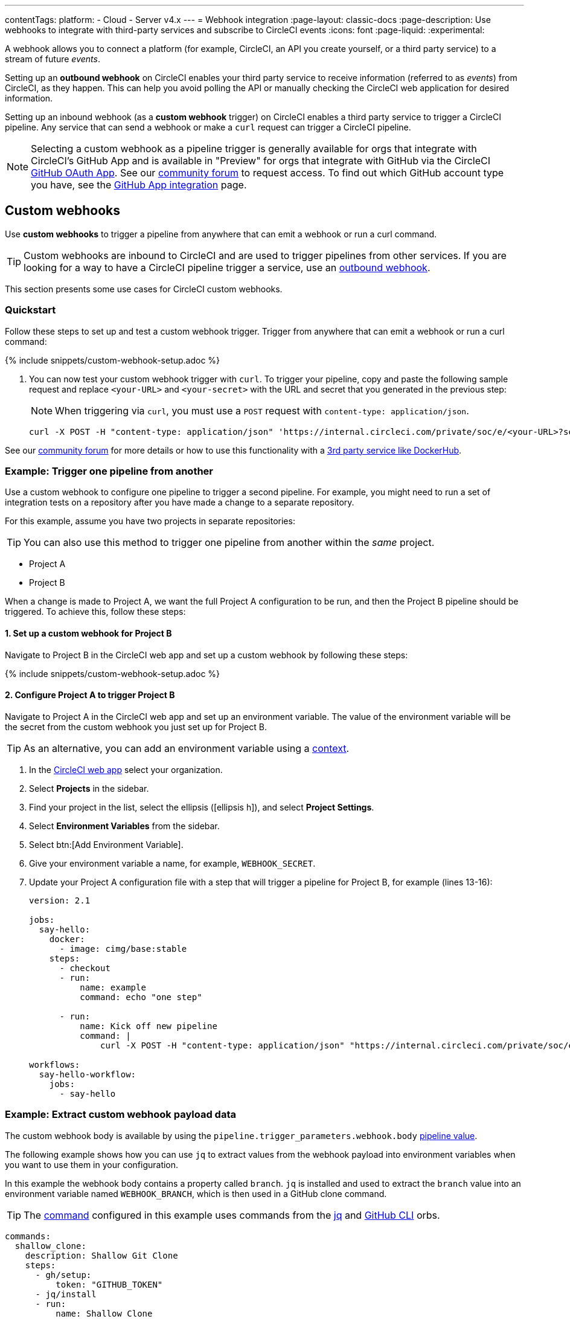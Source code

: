 ---
contentTags:
  platform:
  - Cloud
  - Server v4.x
---
= Webhook integration
:page-layout: classic-docs
:page-description: Use webhooks to integrate with third-party services and subscribe to CircleCI events
:icons: font
:page-liquid:
:experimental:

A webhook allows you to connect a platform (for example, CircleCI, an API you create yourself, or a third party service) to a stream of future _events_.

Setting up an **outbound webhook** on CircleCI enables your third party service to receive information (referred to as _events_) from CircleCI, as they happen. This can help you avoid polling the API or manually checking the CircleCI web application for desired information.

Setting up an inbound webhook (as a **custom webhook** trigger) on CircleCI enables a third party service to trigger a CircleCI pipeline. Any service that can send a webhook or make a `curl` request can trigger a CircleCI pipeline.

NOTE: Selecting a custom webhook as a pipeline trigger is generally available for orgs that integrate with CircleCI's GitHub App and is available in "Preview" for orgs that integrate with GitHub via the CircleCI xref:github-integration#[GitHub OAuth App]. See our link:https://discuss.circleci.com/t/trigger-pipelines-from-anywhere-custom-webhooks-now-in-preview/49864[community forum] to request access.  To find out which GitHub account type you have, see the xref:github-apps-integration#[GitHub App integration] page.  

== Custom webhooks

Use **custom webhooks** to trigger a pipeline from anywhere that can emit a webhook or run a curl command.

TIP: Custom webhooks are inbound to CircleCI and are used to trigger pipelines from other services. If you are looking for a way to have a CircleCI pipeline trigger a service, use an <<outbound-webhooks,outbound webhook>>.

This section presents some use cases for CircleCI custom webhooks.

=== Quickstart

Follow these steps to set up and test a custom webhook trigger. Trigger from anywhere that can emit a webhook or run a curl command:

{% include snippets/custom-webhook-setup.adoc %}

. You can now test your custom webhook trigger with `curl`. To trigger your pipeline, copy and paste the following sample request and replace `<your-URL>` and `<your-secret>` with the URL and secret that you generated in the previous step:
+
NOTE: When triggering via `curl`, you must use a `POST` request with `content-type: application/json`.
+
[,shell]
----
curl -X POST -H "content-type: application/json" 'https://internal.circleci.com/private/soc/e/<your-URL>?secret=<your-secret>'
----

See our link:https://discuss.circleci.com/t/trigger-pipelines-from-anywhere-inbound-webhooks-now-in-preview/49864[community forum] for more details or how to use this functionality with a link:https://discuss.circleci.com/t/re-build-automatically-when-new-image-is-available-on-dockerhub/50350[3rd party service like DockerHub].

=== Example: Trigger one pipeline from another

Use a custom webhook to configure one pipeline to trigger a second pipeline. For example, you might need to run a set of integration tests on a repository after you have made a change to a separate repository.

For this example, assume you have two projects in separate repositories:

TIP: You can also use this method to trigger one pipeline from another within the _same_ project.

* Project A
* Project B

When a change is made to Project A, we want the full Project A configuration to be run, and then the Project B pipeline should be triggered. To achieve this, follow these steps:

==== 1. Set up a custom webhook for Project B

Navigate to Project B in the CircleCI web app and set up a custom webhook by following these steps:

{% include snippets/custom-webhook-setup.adoc %}

==== 2. Configure Project A to trigger Project B

Navigate to Project A in the CircleCI web app and set up an environment variable. The value of the environment variable will be the secret from the custom webhook you just set up for Project B.

TIP: As an alternative, you can add an environment variable using a xref:contexts#[context].

. In the link:https://app.circleci.com/[CircleCI web app] select your organization.
. Select **Projects** in the sidebar.
. Find your project in the list, select the ellipsis (icon:ellipsis-h[]), and select **Project Settings**.
. Select **Environment Variables** from the sidebar.
. Select btn:[Add Environment Variable].
. Give your environment variable a name, for example, `WEBHOOK_SECRET`.
. Update your Project A configuration file with a step that will trigger a pipeline for Project B, for example (lines 13-16):
+
[,yaml]
----
version: 2.1

jobs:
  say-hello:
    docker:
      - image: cimg/base:stable
    steps:
      - checkout
      - run:
          name: example
          command: echo "one step"

      - run:
          name: Kick off new pipeline
          command: |
              curl -X POST -H "content-type: application/json" "https://internal.circleci.com/private/soc/e/6ccfca1c-5ed6-4dcf-96ca-374969d6edcb?secret=${WEBHOOK_SECRET}"

workflows:
  say-hello-workflow:
    jobs:
      - say-hello
----

=== Example: Extract custom webhook payload data

The custom webhook body is available by using the `pipeline.trigger_parameters.webhook.body` xref:variables#pipeline-values[pipeline value].

The following example shows how you can use `jq` to extract values from the webhook payload into environment variables when you want to use them in your configuration.

In this example the webhook body contains a property called `branch`. `jq` is installed and used to extract the `branch` value into an environment variable named `WEBHOOK_BRANCH`, which is then used in a GitHub clone command.

TIP: The xref:configuration-reference#commands[command] configured in this example uses commands from the link:https://circleci.com/developer/orbs/orb/circleci/jq[jq] and link:https://circleci.com/developer/orbs/orb/circleci/github-cli[GitHub CLI] orbs.

[,yaml]
----
commands:
  shallow_clone:
    description: Shallow Git Clone
    steps:
      - gh/setup:
          token: "GITHUB_TOKEN"
      - jq/install
      - run:
          name: Shallow Clone
          environment:
            WEBHOOK_BRANCH: << pipeline.trigger_parameters.webhook.body >> | jq .branch
          command: gh repo clone << pipeline.trigger_parameters.github_app.repo_url >> . -- --depth 10 --branch "$WEBHOOK_BRANCH"
----

== Outbound webhooks

Use outbound webhooks to integrate your CircleCI builds with external services.

For example, you could use <<outbound-webhooks>> to:

* Build a custom dashboard to visualize or analyze workflow/job events.
* Send data to incident management tools (such as link:https://www.pagerduty.com[PagerDuty]).
* Use tools like xref:webhooks-airtable#[Airtable] to capture data and visualize it.
* Alert when a workflow is cancelled, then use the API to rerun the workflow.
* Trigger notification systems to alert people when workflows/jobs complete.
* Build your own automation plugins and tools.

The following sections detail CircleCI outbound webhook structure and protocols.

=== Quickstart

NOTE: Projects are limited to 5 outbound webhooks.

Webhooks are set up on a per-project basis, either within the CircleCI app or via API.

To configure webhooks via API see our documentation for https://circleci.com/docs/api/v2/#tag/Webhook[Webhooks Public API].

To configure webhooks within the CircleCI app:

. In the link:https://app.circleci.com/[CircleCI web app] select your organization.
. Select **Projects** in the sidebar.
. Find your project in the list, select the ellipsis (icon:ellipsis-h[]), and select **Project Settings**.
. In the sidebar select *Webhooks*
. Select *Add Webhook*
. Fill out the webhook form (the table below describes the fields and their intent)
. If your receiving API or third party service is set up, select *Test Ping Event* to send a test event.
+
NOTE: The test ping event has an abbreviated payload for ease of testing. See full examples for xref:webhooks-reference/#sample-webhook-payloads[sample webhook payloads] section of the webhooks reference.

[.table.table-striped]
[cols=3*, options="header", stripes=even]
|===
| Field | Required? | Intent

| Webhook name
| Y
| The name of your webhook

| URL
| Y
| The URL the webhook will make POST requests to

| Certificate Validation
| Y
| Ensure the receiving host has a valid SSL certificate before sending an event. You should only leave this unchecked for testing purposes.

| Secret token
| N
| Used by your API/platform to validate incoming data is from CircleCI

| Select an event
| Y
| You must select at least one event that will trigger a webhook
|===

[#communication-protocol]
=== Communication protocol for outbound webhooks

Once set up, a webhook is sent whenever an event occurs on the CircleCI platform.

A webhook is sent using an HTTP POST to the URL that was registered when the webhook was created, with a body encoded using JSON.

CircleCI expects the server that responds to a webhook will return a 2xx response code. If a non-2xx response is received, CircleCI will retry at a later time. If CircleCI does not receive a response to the webhook within a short period of time, CircleCI will assume that delivery has failed, and will retry at a later time. The timeout period is currently 10 seconds.

Webhook requests may be duplicated. To deduplicate (prevent requests from being duplicated for a specific event), use the xref:webhooks-reference#common-top-level-keys[`id` property] in the webhook payload for identification.

If you have feedback about timeouts and retries, link:https://circleci.canny.io/webhooks[get in touch] with our team.

[#headers]
==== Outbound webhook headers

A number of HTTP headers are set on webhooks, as detailed in the table below.

[.table.table-striped]
[cols=2*, options="header", stripes=even]
|===
| Header name | Value

| `content-type`
| `application/json`

| `user-agent`
| A string indicating that the sender was CircleCI (`CircleCI-Webhook/1.0`).

| `circleci-event-type`
| The type of event, (`workflow-completed`, `job-completed`, etc)

| `circleci-signature`
| When present, this signature can be used to verify that the sender of the webhook has access to the secret token.
|===

[#validate-webhooks]
=== Validate outbound webhooks

You should validate webhooks as they come in to third party services to verify that they are coming from CircleCI. To support this, when creating a webhook, you can optionally provide a secret token. Each outgoing HTTP request to your service will contain a `circleci-signature` header. This header will consist of a comma-separated list of versioned signatures.

[,shell]
----
POST /uri HTTP/1.1
Host: your-webhook-host
circleci-signature: v1=4fcc06915b43d8a49aff193441e9e18654e6a27c2c428b02e8fcc41ccc2299f9,v2=...,v3=...
----

Currently, the latest (and only) signature version is v1. You should _only_ check the latest signature type to prevent downgrade attacks.

The v1 signature is the HMAC-SHA256 digest of the request body, using the configured signing secret as the secret key.

Here are some example signatures for given request bodies:

[.table.table-striped]
[cols=3*, options="header", stripes=even]
|===
| Body | Secret Key | Signature

| `hello world`
| `secret`
| `734cc62f32841568f45715aeb9f4d7891324e6d948e4c6c60c0621cdac48623a`

| `lalala`
| `another-secret`
| `daa220016c8f29a8b214fbfc3671aeec2145cfb1e6790184ffb38b6d0425fa00`

| `an-important-request-payload`
| `hunter123`
| `9be2242094a9a8c00c64306f382a7f9d691de910b4a266f67bd314ef18ac49fa`
|===

The following is an example of how you might validate signatures in Python:

[,python]
----
import hmac

def verify_signature(secret, headers, body):
    # get the v1 signature from the `circleci-signature` header
    signature_from_header = {
        k: v for k, v in [
            pair.split('=') for pair in headers['circleci-signature'].split(',')
        ]
    }['v1']

    # Run HMAC-SHA256 on the request body using the configured signing secret
    valid_signature = hmac.new(bytes(secret, 'utf-8'), bytes(body, 'utf-8'), 'sha256').hexdigest()

    # use constant time string comparison to prevent timing attacks
    return hmac.compare_digest(valid_signature, signature_from_header)

# the following will return `True`
verify_signature(
    'secret',
    {
        'circleci-signature': 'v1=773ba44693c7553d6ee20f61ea5d2757a9a4f4a44d2841ae4e95b52e4cd62db4'
    },
    'foo',
)

# the following will return `False`
verify_signature(
    'secret',
    {
        'circleci-signature': 'v1=not-a-valid-signature'
    },
    'foo',
)
----

[#event-specifications]
=== Outbound webhook event specifications

CircleCI currently offers outbound webhooks for the following events:

[.table.table-striped]
[cols=4*, options="header", stripes=even]
|===
| Event type | Description | Potential statuses | Included sub-entities

| workflow-completed
| A workflow has reached a terminal state
| "success", "failed", "error", "canceled", "unauthorized"
| project, organization, workflow, pipeline

| job-completed
| A job has reached a terminal state
| "success", "failed", "canceled", "unauthorized"
| project, organization, workflow, pipeline, job
|===

[#next-steps]
== Next steps

* See the xref:webhooks-reference#[Webhooks reference] page for key definitions and sample payloads.
* Follow the xref:webhooks-airtable#[Using webhooks with third party tools] tutorial.
